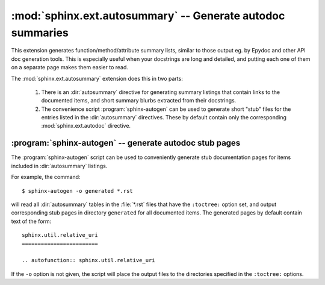 .. highlight:: rest

:mod:`sphinx.ext.autosummary` -- Generate autodoc summaries
===========================================================

.. module:: sphinx.ext.autosummary
   :synopsis: Generate autodoc summaries

.. versionadded: 0.6

This extension generates function/method/attribute summary lists,
similar to those output eg. by Epydoc and other API doc generation
tools. This is especially useful when your docstrings are long and
detailed, and putting each one of them on a separate page makes
them easier to read.

The :mod:`sphinx.ext.autosummary` extension does this in two parts:

   1. There is an :dir:`autosummary` directive for generating summary
      listings that contain links to the documented items, and short
      summary blurbs extracted from their docstrings.

   2. The convenience script :program:`sphinx-autogen` can be used to
      generate short "stub" files for the entries listed in the
      :dir:`autosummary` directives. These by default contain only the
      corresponding :mod:`sphinx.ext.autodoc` directive.

.. directive:: autosummary

   Insert a table that contains links to documented items, and a short
   summary blurb (the first sentence of the docstring) for each of them.
   The :dir:`autosummary` directive can also optionally serve as
   a :dir:`toctree` entry for the included items.

   For example,::

       .. currentmodule:: sphinx

       .. autosummary::

          environment.BuildEnvironment
          util.relative_uri

   produces a table like this:

       .. currentmodule:: sphinx
    
       .. autosummary::
    
          environment.BuildEnvironment
          util.relative_uri
    
       .. currentmodule:: sphinx.ext.autosummary

   Autosummary preprocesses the docstrings and signatures with the same
   :event:`autodoc-process-docstring` and
   :event:`autodoc-process-signature` hooks as *autodoc*.


   **Options**

   * If you want the :dir:`autosummary` table to also serve as a
     :dir:`toctree` entry, use the ``toctree`` option, for example::

         .. autosummary::
            :toctree: DIRNAME

            sphinx.environment.BuildEnvironment
            sphinx.util.relative_uri

     The ``toctree`` option also signals to the :program:`sphinx-autogen`
     script that stub pages should be generated for the entries listed
     in this directive. The option accepts a directory name as an
     argument; :program:`sphinx-autogen` will by default place its output
     in this directory.

   * If you don't want the :dir:`autosummary` to show function signatures
     in the listing, include the ``nosignatures`` option::

         .. autosummary::
            :nosignatures:

            sphinx.environment.BuildEnvironment
            sphinx.util.relative_uri

:program:`sphinx-autogen` -- generate autodoc stub pages
--------------------------------------------------------

The :program:`sphinx-autogen` script can be used to conveniently
generate stub documentation pages for items included in
:dir:`autosummary` listings.

For example, the command::

    $ sphinx-autogen -o generated *.rst

will read all :dir:`autosummary` tables in the :file:`*.rst` files
that have the ``:toctree:`` option set, and output corresponding stub
pages in directory ``generated`` for all documented items.
The generated pages by default contain text of the form::

    sphinx.util.relative_uri
    ========================

    .. autofunction:: sphinx.util.relative_uri

If the ``-o`` option is not given, the script will place the output
files to the directories specified in the ``:toctree:`` options.
